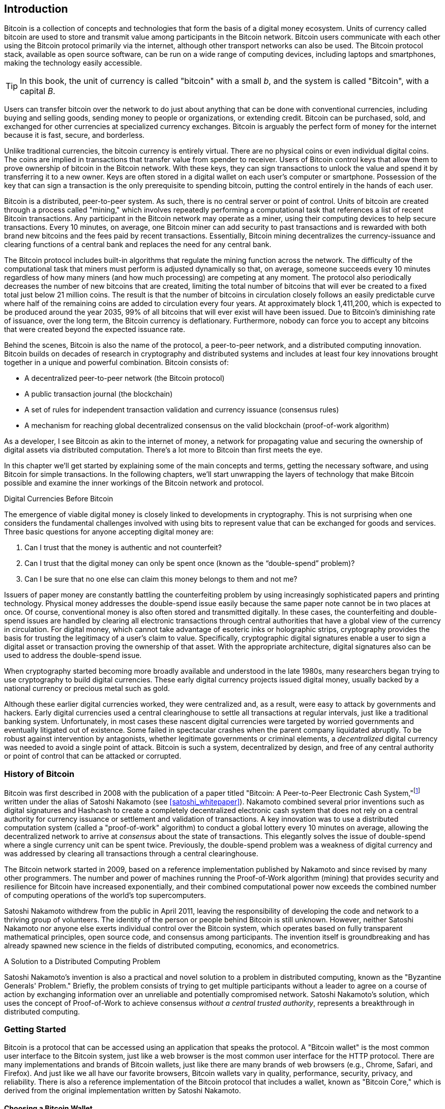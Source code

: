 [role="pagenumrestart"]
[[ch01_intro_what_is_bitcoin]]
== Introduction

Bitcoin((("Bitcoin", "operational overview", id="bitcoin-operational-overview"))) is a collection of concepts and technologies that form the basis of a digital money ecosystem. Units of currency called bitcoin are used to store and transmit value among participants in the Bitcoin network. Bitcoin users communicate with each other using the Bitcoin protocol primarily via the internet, although other transport networks can also be used. The Bitcoin protocol stack, available as open source software, can be run on a wide range of computing devices, including laptops and smartphones, making the technology easily accessible.

[TIP]
====
In this book, the ((("bitcoins", "defined")))unit of currency is called "bitcoin" with a small _b_,
and the system is called "Bitcoin", with a capital _B_.
====

Users can transfer bitcoin over the network to do just about anything
that can be done with conventional currencies, including buying and selling
goods, sending money to people or organizations, or extending credit. Bitcoin
can be purchased, sold, and exchanged for other currencies at
specialized currency exchanges. Bitcoin is arguably the perfect form
of money for the internet because it is fast, secure, and borderless.

Unlike traditional currencies, the bitcoin currency is entirely virtual. There are no
physical coins or even individual digital coins. The coins are implied in
transactions that transfer value from spender to receiver. Users of
Bitcoin control keys that allow them to prove ownership of bitcoin in the
Bitcoin network. With these keys, they can sign transactions to unlock
the value and spend it by transferring it to a new owner. Keys are often
stored in a digital wallet on each user’s computer or smartphone.
Possession of the key that can sign a transaction is the only
prerequisite to spending bitcoin, putting the control entirely in the
hands of each user.

Bitcoin is a distributed, peer-to-peer system. As such, there is no
central server or point of control. Units of bitcoin
are created through a process((("bitcoins", "mining")))((("mining"))) called "mining," which involves repeatedly
performing a computational task that references a list of recent Bitcoin
transactions. Any participant in the Bitcoin network may operate as a
miner, using their computing devices to help secure
transactions. Every 10 minutes, on average, one Bitcoin miner can add security to
past transactions and is rewarded with both brand new
bitcoins and the fees paid by recent transactions. Essentially, Bitcoin
mining decentralizes the currency-issuance
and clearing functions of a central bank and replaces the need for any
central bank.

//-- Math for following paragraph --
//total_btc = 0
//for i in range(0, 10_000_000):
//  total_btc += (50 /  (2**int(i/210000)) )
//  if total_btc / 21e6 > 0.99:
//     print(i)
//     break

The Bitcoin protocol includes built-in algorithms that regulate the
mining function across the network. The difficulty of the computational
task that miners must perform is adjusted dynamically so that, on
average, someone succeeds every 10 minutes regardless of how many miners
(and how much processing) are competing at any moment. The protocol also
periodically decreases the number of new bitcoins that are created,
limiting the total number of bitcoins that will ever be created to a fixed total
just below 21 million coins. The result is that the number of bitcoins in
circulation closely follows an easily predictable curve where half of
the remaining coins are added to circulation every four years.  At
approximately block 1,411,200, which is expected to be produced around
the year 2035, 99% of all bitcoins
that will ever exist will have been issued.  Due to Bitcoin's
diminishing rate of issuance, over the long term, the Bitcoin currency
is deflationary.  Furthermore, nobody can force you to accept
any bitcoins that were created beyond the
expected issuance rate.

Behind the scenes, Bitcoin is also the name of the protocol, a peer-to-peer network, and a distributed computing innovation. Bitcoin builds on decades of research in cryptography and distributed systems and includes at least four key innovations brought together in a unique and powerful combination. Bitcoin consists of:

* A decentralized peer-to-peer network (the Bitcoin protocol)
* A public transaction journal (the blockchain)
* A set of rules for independent transaction validation and currency issuance (consensus rules)
* A mechanism for reaching global decentralized consensus on the valid blockchain (proof-of-work algorithm)

As a developer, I see Bitcoin as akin to the internet of money, a network for propagating value and securing the ownership of digital assets via distributed computation. There's a lot more to Bitcoin than first meets ((("Bitcoin", "operational overview", startref="bitcoin-operational-overview")))the eye.

In this chapter we'll get started by explaining some of the main concepts and terms, getting the necessary software, and using Bitcoin for simple transactions. In the following chapters, we'll start unwrapping the layers of technology that make Bitcoin possible and examine the inner workings of the Bitcoin network and protocol.

.Digital Currencies Before Bitcoin
****

The ((("digital currencies, history of")))((("history", "of digital currencies", secondary-sortas="digital currencies")))((("cryptography")))emergence of viable digital money is closely linked to developments in cryptography. This is not surprising when one considers the fundamental challenges involved with using bits to represent value that can be exchanged for goods and services. Three basic questions for anyone accepting digital money are:

1.     Can I trust that the money is authentic and not counterfeit?
2.     Can I trust that the digital money can only be spent once (known as the “double-spend” problem)?
3.     Can I be sure that no one else can claim this money belongs to them and not me?

Issuers of paper money are constantly battling the counterfeiting problem by using increasingly sophisticated papers and printing technology.  Physical money addresses the double-spend issue easily because the same paper note cannot be in two places at once. Of course, conventional money is also often stored and transmitted digitally. In these cases, the counterfeiting and double-spend issues are handled by clearing all electronic transactions through central authorities that have a global view of the currency in circulation. For digital money, which cannot take advantage of esoteric inks or holographic strips, cryptography provides the basis for trusting the legitimacy of a user’s claim to value.  Specifically, cryptographic digital signatures enable a user to sign a digital asset or transaction proving the ownership of that asset. With the appropriate architecture, digital signatures also can be used to address the double-spend issue.

When cryptography started becoming more broadly available and understood in the late 1980s, many researchers began trying to use cryptography to build digital currencies. These early digital currency projects issued digital money, usually backed by a national currency or precious metal such as gold.

Although these earlier digital currencies worked, they were centralized and, as a result, were easy to attack by governments and hackers. Early digital currencies used a central clearinghouse to settle all transactions at regular intervals, just like a traditional banking system. Unfortunately, in most cases these nascent digital currencies were targeted by worried governments and eventually litigated out of existence. Some failed in spectacular crashes when the parent company liquidated abruptly. To be robust against intervention by antagonists, whether legitimate governments or criminal elements, a _decentralized_ digital currency was needed to avoid a single point of attack. Bitcoin is such a system, decentralized by design, and free of any central authority or point of control that can be attacked or corrupted.

****

=== History of Bitcoin

Bitcoin was((("Bitcoin", "history of")))((("history", "of Bitcoin", secondary-sortas="Bitcoin")))((("Nakamoto, Satoshi"))) first described in 2008 with the publication of a
paper titled "Bitcoin: A Peer-to-Peer Electronic Cash
System,"footnote:[https://oreil.ly/KUaBM["Bitcoin: A Peer-to-Peer Electronic Cash System,"]
Satoshi Nakamoto.] written under the
alias of Satoshi Nakamoto (see <<satoshi_whitepaper>>). Nakamoto
combined several prior inventions such as digital signatures and Hashcash to create
a completely decentralized electronic cash system that does not rely on
a central authority for currency issuance or settlement and validation
of transactions. A key innovation was to use a distributed computation
system (called a "proof-of-work" algorithm) to conduct a global
lottery every 10 minutes on average, allowing the decentralized network to
arrive at _consensus_ about the state of transactions. This
elegantly solves the issue of double-spend where a single currency unit
can be spent twice. Previously, the double-spend problem was a weakness
of digital currency and was addressed by clearing all transactions
through a central clearinghouse.

The Bitcoin network started in 2009, based on a reference implementation
published by Nakamoto and since revised by many other programmers. The
number and power of machines running the((("Proof-of-Work algorithm", seealso="mining"))) Proof-of-Work algorithm
(mining) that provides security and resilience for Bitcoin have
increased exponentially, and their combined computational power now
exceeds the combined number of computing operations of the
world's top supercomputers.

Satoshi Nakamoto withdrew from the public in April 2011, leaving the responsibility of developing the code and network to a thriving group of volunteers. The identity of the person or people behind Bitcoin is still unknown. However, neither Satoshi Nakamoto nor anyone else exerts individual control over the Bitcoin system, which operates based on fully transparent mathematical principles, open source code, and consensus among participants. The invention itself is groundbreaking and has already spawned new science in the fields of distributed computing, economics, and econometrics.


.A Solution to a Distributed Computing Problem
****
Satoshi Nakamoto's invention ((("Byzantine Generals&#x27; Problem")))((("distributed computing problem")))is
also a practical and novel solution to a problem in distributed
computing, known as the "Byzantine Generals' Problem." Briefly, the
problem consists of trying to get multiple participants without a leader
to agree on a course of action by exchanging information over an
unreliable and potentially compromised network. Satoshi Nakamoto's solution, which uses the concept of
Proof-of-Work to achieve consensus _without a central trusted
authority_, represents a breakthrough in distributed computing.
****

=== Getting Started

Bitcoin is((("Bitcoin", "wallets", see="wallets")))((("wallets", "explained"))) a protocol that can be accessed using an
application that speaks the protocol. A "Bitcoin wallet" is the
most common user interface to the Bitcoin system, just like a web
browser is the most common user interface for the HTTP protocol. There
are many implementations and brands of Bitcoin wallets, just like there
are many brands of web browsers (e.g., Chrome, Safari, and Firefox).
And just like we all have our favorite browsers,
Bitcoin wallets vary in quality, performance, security, privacy, and
reliability. There is also a reference implementation of the Bitcoin
protocol that includes a wallet, known as "Bitcoin Core," which is
derived from the original implementation written by Satoshi Nakamoto.

==== Choosing a Bitcoin Wallet

Bitcoin wallets ((("wallets", "choosing")))((("selecting wallets")))((("choosing", see="selecting")))are one of the most actively developed applications in the Bitcoin ecosystem. There is intense competition, and while a new wallet is probably being developed right now, several wallets from last year are no longer actively maintained. Many wallets focus on specific platforms or specific uses and some are more suitable for beginners while others are filled with features for advanced users. Choosing a wallet is highly subjective and depends on the use and user expertise. Therefore it would be pointless to recommend a specific brand or wallet. However, we can categorize Bitcoin wallets according to their platform and function and provide some clarity about all the different types of wallets that exist. It is worth trying out several different wallets until you find one that fits your needs.

===== Types of Bitcoin wallets
Bitcoin wallets ((("wallets", "types of", id="wallet-type")))can be categorized as follows, according to the platform:

Desktop wallet:: A ((("desktop wallets")))desktop wallet was the first type of Bitcoin wallet created as a reference implementation and many users run desktop wallets for the features, autonomy, and control they offer. Running on general-use operating systems such as Windows and macOS has certain security disadvantages, however, as these platforms are often insecure and poorly configured.

Mobile wallet:: A ((("mobile wallets")))mobile wallet is the most common type of Bitcoin
wallet. Running on smart-phone operating systems such as Apple iOS and
Android, these wallets are often a great choice for new users. Many are
designed for simplicity and ease-of-use, but there are also fully
featured mobile wallets for power users.  To avoid downloading and
storing large amounts of data, most mobile wallets retrieve information
from remote servers, reducing your privacy by disclosing to third
parties information about your Bitcoin addresses and balances.

Web wallet:: Web wallets ((("web wallets")))are accessed through a web browser and store
the user's wallet on a server owned by a third party. This is similar to
webmail in that it relies entirely on a third-party server. Some of
these services operate using client-side code running in the user's
browser, which keeps control of the Bitcoin keys in the hands of the
user, although the user's dependence on the server still compromises
their privacy. Most, however, take control of the Bitcoin keys from
users in exchange for ease-of-use. It is inadvisable
to store large amounts of bitcoin on third-party systems.

Hardware signing devices:: Hardware signing devices((("hardware signing devices"))) are devices that can
store keys and sign transactions using special-purpose hardware and
firmware. They usually
connect to a desktop, mobile, or web wallet via USB cable,
near-field-communication (NFC), or a camera with QR codes.  By handling
all Bitcoin-related operations on the specialized hardware, these
wallets are less vulnerable to many types of attacks.  Hardware signing
devices are sometimes called "hardware wallets", but they need to be
paired with a full-featured wallet to send and receive transactions, and
the security and privacy offered by that paired wallet plays a critical
role in how much security and privacy the user obtains when using the
hardware signing device.

===== Full node versus Lightweight
Another way to categorize Bitcoin wallets is by their degree of autonomy and how they interact with the Bitcoin network:

Full node:: A full node ((("full nodes")))is a program that validates the
entire history of Bitcoin transactions (every transaction by every user, ever).  Optionally, full nodes can also store previously validated
transactions and serve data to other Bitcoin programs, either on the
same computer or over the internet.  A full node uses substantial
computer resources--about the same as watching an hour-long streaming
video for each day of Bitcoin transactions--but the full node offers
complete autonomy to its users.

Lightweight client:: 
A lightweight client,((("lightweight clients")))((("simplified-payment-verification (SPV) clients")))((("SPV (simplified-payment-verification) clients"))) also known as a simplified-payment-verification (SPV) client,
connects to a full node or other remote server for receiving and sending
Bitcoin transaction information, but stores the user wallet locally,
partially validates the transactions it receives, and independently
creates outgoing transactions.

Third-party API client:: A third-party
API client ((("third-party API clients")))is one that interacts with Bitcoin through a third-party
system of APIs, rather than by
connecting to the Bitcoin network directly. The wallet may be stored by
the user or by third-party servers, but the client trusts the remote
server to provide it with accurate information and protect its ((("wallets", "types of", startref="wallet-type")))privacy.

[TIP]
====
Bitcoin ((("Bitcoin", "as peer-to-peer network", secondary-sortas="peer-to-peer network")))((("peer-to-peer networks, Bitcoin as")))((("peers")))((("clients")))is a peer-to-peer (P2P) network.  Full nodes are the _peers:_
each peer individually validates every confirmed transaction and can
provide data to its user with complete authority.  Lightweight wallets
and other software are _clients:_ each client depends on one or more peers
to provide it with valid data.  Bitcoin clients can perform secondary
validation on some of the data they receive and make connections to
multiple peers to reduce their dependence on the integrity of a single
peer, but the security of a client ultimately relies on the integrity of
its peers.
====

===== Who controls the keys

A very((("wallets", "key control")))((("keys, control of")))((("bitcoins", "key control"))) important additional consideration is _who controls the keys_. As
we will see in subsequent chapters, access to bitcoins is
controlled by "private keys," which are like very long PINs. If
you are the only one to have control over these private
keys, you are in control of your bitcoins. Conversely, if you do not have
control, then your bitcoins are managed by a third-party who
ultimately controls your funds on your behalf. Key management software falls into two
important categories based on control: _wallets_, where you
control the keys, and the funds and accounts with custodians where some
third-party controls the keys. To emphasize this point, I (Andreas)
coined the phrase:

_Your keys, your coins. Not your keys, not your coins_.

Combining these categorizations, many Bitcoin wallets fall into a few
groups, with the three most common being desktop full node
(you control the keys), mobile lightweight wallet (you control the keys), and web-based
accounts with third parties (you don't control the keys). The lines between different categories
are sometimes blurry, as software runs on multiple platforms and can
interact with the network in different ways.

==== Quick Start

Alice is not a
technical user and only recently heard about Bitcoin from her friend
Joe. While at a party, Joe is enthusiastically explaining
Bitcoin to everyone around him and is offering a demonstration. Intrigued,
Alice asks how she can get started with Bitcoin. Joe says that a mobile
wallet is best for new users and he recommends a few of his favorite
wallets. Alice downloads one of Joe's recommendations
and installs it on her phone.

When Alice runs her wallet application for the first time, she chooses
the option to create a new Bitcoin wallet. Because the wallet she has
chosen is a ((("wallets", "noncustodial")))((("noncustodial wallets")))noncustodial wallet, Alice (and only Alice) will be in
control of her keys. Therefore, she bears responsibility for backing
them up, since losing the keys means she loses access to her bitcoins. To
facilitate this, her wallet produces a _recovery code_ that can be used
to restore her wallet.

[[recovery_code_intro]]
==== Recovery Codes

Most ((("wallets", "recovery codes", id="wallet-recovery")))((("recovery codes", id="recovery-code")))((("backing up", "recovery codes", see="recovery codes")))modern noncustodial Bitcoin wallets will provide a _recovery
code_ for their user
to back up.  The recovery code usually consists of numbers, letters, or words
selected randomly by the software, and is used as the basis for the keys
that are generated by the wallet. See <<recovery_code_sample>> for
examples.

++++
<table id="recovery_code_sample">
<caption>Sample recovery codes</caption>
<thead>
<tr>
<th>Wallet</th>
<th>Recovery code</th>
</tr>
</thead>
<tbody>
<tr>
<td><p>BlueWallet</p></td>
<td><p>(1) media (2) suspect (3) effort (4) dish (5) album (6) shaft (7) price (8) junk (9) pizza (10) situate (11) oyster (12) rib</p></td>
</tr>
<tr>
<td><p>Electrum</p></td>
<td><p>nephew dog crane clever quantum crazy purse traffic repeat fruit old clutch</p></td>
</tr>
<tr>
<td><p>Muun</p></td>
<td><p>LAFV TZUN V27E NU4D WPF4 BRJ4 ELLP BNFL</p></td>
</tr>
</tbody>
</table>
++++

[TIP]
====
A recovery code is ((("mnemonic phrases", see="recovery codes")))((("seed phrases", see="recovery codes")))sometimes called a "mnemonic" or "mnemonic phrase,"
which implies you should memorize the phrase, but writing the phrase
down on paper takes less work and tends to be more reliable than most
people's memories.  Another alternative name is "seed phrase" because
it provides the input ("seed") to the function that generates all of
a wallet's keys.
====

If something happens to Alice's wallet, she can download a new copy of
her wallet software and enter this recovery code to rebuild the wallet
database of all the onchain transactions she's ever sent or received.
However, recovering from the recovery code will not by itself restore any additional
data Alice entered into her wallet, such as the labels she associated
with particular addresses or transactions.  Although losing access to
that metadata isn't as important as losing access to money, it can
still be important in its own way.  Imagine you need to review an old
bank or credit card statement and the name of every entity you paid (or
who paid you) has been blanked out.  To prevent losing metadata, many
wallets provide an additional backup feature beyond recovery codes.

For some wallets, that additional backup feature is even more important
today than it used to be.  Many Bitcoin payments ((("offchain technology")))are now made using
_offchain_ technology, where not every payment is stored in the public blockchain.  This reduces user's costs and improves privacy, among other
benefits, but it means that a mechanism like recovery codes that depends on
onchain data can't guarantee recovery of all of a user's bitcoins.  For
applications with offchain support, it's important to make frequent
backups of the wallet database.

Of note, when receiving funds to a new mobile wallet for the first time,
many wallets will often re-verify that you have securely backed-up your
recovery code. This can range from a simple prompt to requiring the
user to manually re-enter the code.

[WARNING]
====
Although many legitimate wallets will prompt you to re-enter
your recovery code, there are also many malware applications that mimic the
design of a wallet, insist you enter your recovery code, and then
relay any entered code to the malware developer so they can steal
your funds.  This is the equivalent of phishing websites that try to
trick you into giving them your bank passphrase.  For most wallet
applications, the only times they will ask for your recovery code are during
the initial set up (before you have received any bitcoins) and during
recovery (after you lost access to your original wallet).  If the application
asks for your recovery code any other time, consult with an expert to
ensure you aren't ((("wallets", "recovery codes", startref="wallet-recovery")))((("recovery codes", startref="recovery-code")))being phished.
====

==== Bitcoin Addresses

Alice is ((("addresses", "explained")))now ready to start using her new Bitcoin wallet.  Her wallet application randomly generated a private key (described in more detail in <<private_keys>>) that will be used to derive Bitcoin addresses that direct to her wallet. At this point, her Bitcoin addresses are not known to the Bitcoin network or "registered" with any part of the Bitcoin system. Her Bitcoin addresses are simply numbers that correspond to her private key that she can use to control access to the funds. The addresses are generated independently by her wallet without reference or registration with any service.

[TIP]
====
There
are a variety ((("invoices")))of Bitcoin addresses and invoice formats.  Addresses and
invoices can be shared with other Bitcoin users
who can use them to send bitcoins directly to your wallet.  You can share
an address or invoice with other people without worrying about the
security of your bitcoins.  Unlike a bank account number, nobody who
learns one of your Bitcoin addresses can withdraw money from your wallet--you
must initiate all spends.  However, if you give two people the same
address, they will be able to see how many bitcoins the other person sent
you.  If you post your address publicly, everyone will be able to see
how much bitcoin other people sent to that address.  To protect your privacy, you
should generate a new invoice with a new address each time you request a
payment.
====

==== Receiving Bitcoin

Alice((("bitcoins", "receiving")))((("receiving bitcoins"))) uses the _Receive_ button, which displays a QR code, shown in <<wallet_receive>>.

[[wallet_receive]]
.Alice uses the Receive screen on her mobile Bitcoin wallet, and displays her address in a QR code format
image::images/mbc3_0101.png["Wallet receive screen with QR code displayed.  Image derived from Bitcoin Design Guide CC-BY"]

The QR code is the square with a pattern of black and white dots, serving as a form of barcode that contains the same information in a format that can be scanned by Joe's smartphone camera.

[WARNING]
====
Any funds sent to the addresses in this book will be lost.  If you want
to test sending bitcoins, please consider donating it to a
bitcoin-accepting charity.
====

[[getting_first_bitcoin]]
==== Getting Your First Bitcoin

The((("bitcoins", "acquiring", id="bitcoin-acquire")))((("acquiring bitcoins", id="acquire-bitcoin"))) first task for new users is to acquire some bitcoin.

Bitcoin transactions are irreversible. Most electronic payment networks such as credit cards, debit cards, PayPal, and bank account transfers are reversible. For someone selling bitcoin, this difference introduces a very high risk that the buyer will reverse the electronic payment after they have received bitcoin, in effect defrauding the seller. To mitigate this risk, companies accepting traditional electronic payments in return for bitcoin usually require buyers to undergo identity verification and credit-worthiness checks, which may take several days or weeks. As a new user, this means you cannot buy bitcoin instantly with a credit card. With a bit of patience and creative thinking, however, you won't need to.


Here are some methods for acquiring bitcoin as a new user:

* Find a friend who has bitcoins and buy some from him or her directly. Many Bitcoin users start this way. This method is the least complicated. One way to meet people with bitcoins is to attend a local Bitcoin meetup listed at pass:[<a href="https://meetup.com" class="orm:hideurl">Meetup.com</a>].
* Earn bitcoin by selling a product or service for bitcoin. If you are a programmer, sell your programming skills. If you're a hairdresser, cut hair for bitcoins.
* Use a Bitcoin ATM in your city.  A Bitcoin ATM is a machine that accepts cash and sends bitcoins to your smartphone Bitcoin wallet.
* Use((("bitcoins", "currency exchanges", id="bitcoin-exchange")))((("currency exchanges", id="currency-exchange"))) a Bitcoin currency exchange linked to your bank account. Many countries now have currency exchanges that offer a market for buyers and sellers to swap bitcoins with local currency. Exchange-rate listing services, such as https://bitcoinaverage.com[BitcoinAverage], often show a list of Bitcoin exchanges for each currency.

[TIP]
====
One of the advantages of
Bitcoin over other payment systems is that, when used correctly, it
affords users much more privacy. Acquiring, holding, and spending
bitcoin does not require you to divulge sensitive and personally
identifiable information to third parties. However, where bitcoin
touches traditional systems, such as currency exchanges, national and
international regulations often apply. In order to exchange bitcoin for
your national currency, you will often be required to provide proof of
identity and banking information. Users should be aware that once a
Bitcoin address is attached to an identity, other associated Bitcoin
transactions may also become easy to identify and track--including
transactions made earlier. This is one reason
many users choose to maintain dedicated exchange accounts independent from
their ((("bitcoins", "currency exchanges", startref="bitcoin-exchange")))((("currency exchanges", startref="currency-exchange")))wallets.
====

Alice was introduced to Bitcoin by a friend so she has an easy way to acquire her first bitcoins. Next, we will look at how she buys bitcoins from her friend Joe and how Joe sends the bitcoins to her ((("bitcoins", "acquiring", startref="bitcoin-acquire")))((("acquiring bitcoins", startref="acquire-bitcoin")))wallet.

[[bitcoin_price]]
==== Finding the Current Price of Bitcoin

Before ((("bitcoins", "exchange rate", id="bitcoin-exchange-rate")))((("exchange rate", id="exchange-rate")))((("current price of bitcoins", id="current-price")))Alice can buy bitcoin from Joe, they have to agree on the _exchange rate_ between bitcoin and US dollars. This brings up a common question for those new to Bitcoin: "Who sets the price
of bitcoins?" The short answer is that the price is set by markets.

Bitcoin, like most other currencies, has a _floating exchange rate_. That means that the value of bitcoin fluctuates according to supply and demand in the various markets where it is traded. For example, the "price" of bitcoin in US dollars is calculated in each market based on the most recent trade of bitcoins and US dollars. As such, the price tends to fluctuate minutely several times per second. A pricing service will aggregate the prices from several markets and calculate a volume-weighted average representing the broad market exchange rate of a currency pair (e.g., BTC/USD).

There are hundreds of applications and websites that can provide the current market rate. Here are some of the most popular:

https://bitcoinaverage.com[Bitcoin Average]:: A site that provides a simple view of the volume-weighted-average for each currency.
https://coincap.io[CoinCap]:: A service listing the market capitalization and exchange rates of hundreds of cryptocurrencies, including bitcoins.
https://oreil.ly/ACieC[Chicago Mercantile Exchange Bitcoin Reference Rate]:: A reference rate that can be used for institutional and contractual reference, provided as part of investment data feeds by the CME.

In addition to these various sites and applications, some bitcoin
wallets will automatically convert amounts between bitcoin and other((("bitcoins", "exchange rate", startref="bitcoin-exchange-rate")))((("exchange rate", startref="exchange-rate")))((("current price of bitcoins", startref="current-price")))
currencies.

[[sending_receiving]]
==== Sending and Receiving Bitcoin

Alice ((("bitcoins", "sending", id="bitcoin-send")))((("sending bitcoins", id="send-bitcoin")))((("bitcoins", "receiving", id="bitcoin-receive")))((("receiving bitcoins", id="receive-bitcoin")))has
decided to buy 0.001 bitcoins. After she and Joe check the exchange rate,
she gives Joe an appropriate amount of cash, opens her mobile wallet
application, and selects Receive. This
displays a QR code with Alice's first Bitcoin address.

Joe then selects Send on his smartphone wallet and opens the QR code
scanner.  This allows Joe to scan the barcode with his smartphone camera
so that he doesn't have to type in Alice's Bitcoin address, which is
quite long.

Joe now has Alice's Bitcoin address set as the recipient. Joe enters the amount as 0.001 bitcoins (BTC); see <<wallet-send>>.  Some wallets may
show the amount in a different denomination: 0.001 BTC is 1 millibitcoin
(mBTC) or 100,000 satoshis (sats).

Some wallets may also suggest Joe enter a label for this transaction; if
so, Joe enters "Alice".  Weeks or months from now, this will help Joe
remember why he sent these 0.001 bitcoins.  Some wallets may also prompt
Joe about fees.  Depending on the wallet and how the transaction is
being sent, the wallet may ask Joe to either enter a transaction fee rate or
prompt him with a suggested fee (or fee rate).  The higher the transaction fee, the
faster the transaction will be confirmed (see <<confirmations>>).

[[wallet-send]]
.Bitcoin wallet send screen
image::images/mbc3_0102.png["Wallet send screen.  Image derived from Bitcoin Design Guide CC-BY"]

Joe then carefully checks to make sure he has entered the correct
amount, because he is about to transmit money and mistakes will soon become
irreversible. After double-checking the address and amount, he presses
Send to transmit the transaction. Joe's mobile Bitcoin wallet constructs
a transaction that assigns 0.001 BTC to the address provided by Alice,
sourcing the funds from Joe's wallet and signing the transaction with
Joe's private keys. This tells the Bitcoin network that Joe has
authorized a transfer of value to Alice's new address. As the
transaction is transmitted via the peer-to-peer protocol, it quickly
propagates across the Bitcoin network. After just a few seconds, most of
the well-connected nodes in the network receive the transaction and see
Alice's address for the first time.

Meanwhile, Alice's wallet is constantly "listening" for new
transactions on the Bitcoin network, looking for any that match the
addresses it contains. A few seconds after Joe's wallet transmits the
transaction, Alice's wallet will indicate that it is receiving
0.001 BTC.

[[confirmations]]
.Confirmations
****
At first, ((("bitcoins", "clearing transactions")))((("clearing transactions")))((("transactions", "clearing")))((("confirmations", see="clearing transactions")))Alice's address will show the transaction from Joe as "Unconfirmed." This means that the transaction has been propagated to the network but has not yet been recorded in the Bitcoin transaction journal, known as the blockchain. To be confirmed, a transaction must be included in a block and added to the blockchain, which happens every 10 minutes, on average. In traditional financial terms this is known as _clearing_. For more details on propagation, validation, and clearing (confirmation) of bitcoin transactions, see <<mining>>.
****

Alice is now the proud owner of 0.001 BTC that she can spend. Over the next few days, Alice buys more bitcoin using an ATM and((("bitcoins", "sending", startref="bitcoin-send")))((("sending bitcoins", startref="send-bitcoin")))((("bitcoins", "receiving", startref="bitcoin-receive")))((("receiving bitcoins", startref="receive-bitcoin"))) an exchange. In the next chapter we will look at her first purchase with Bitcoin, and examine the underlying transaction and propagation technologies in more detail.
